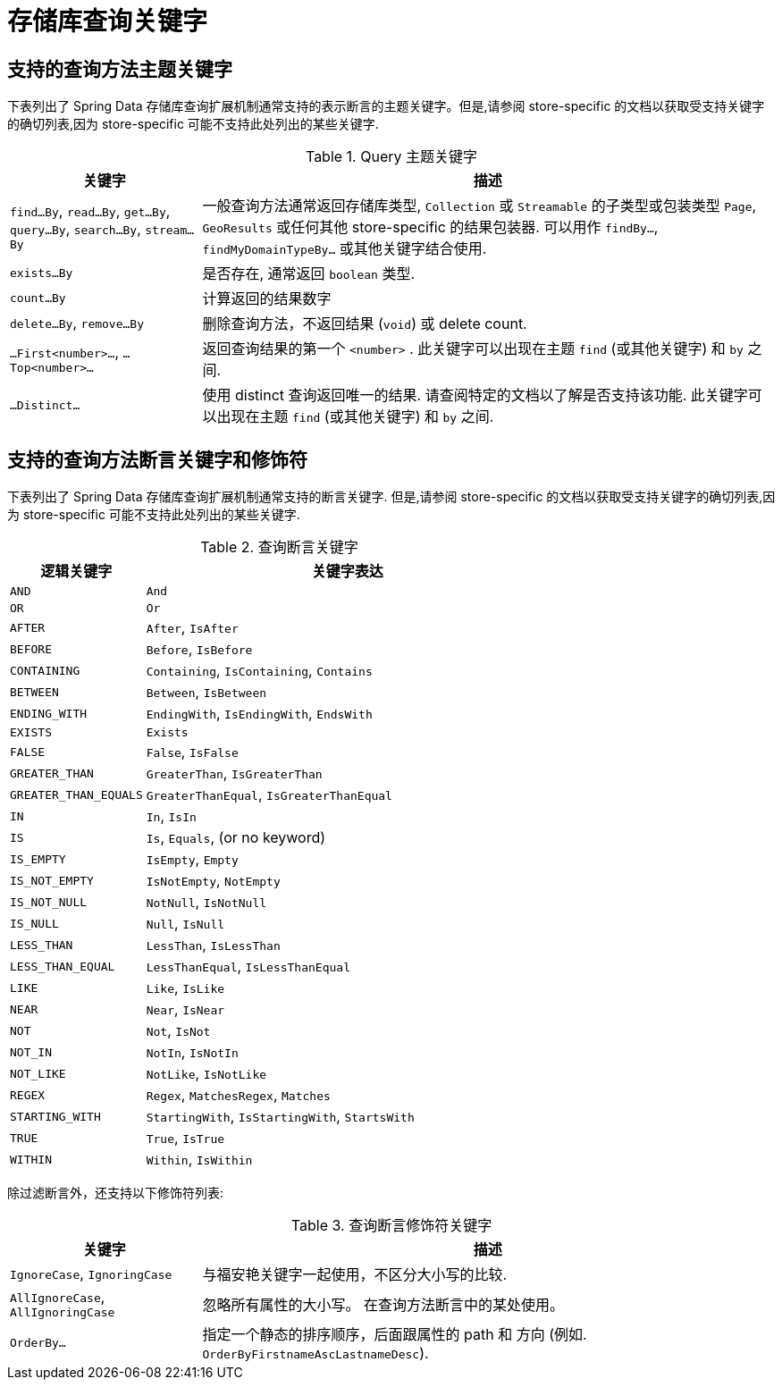 [[repository-query-keywords]]
[appendix]
= 存储库查询关键字

[[appendix.query.method.subject]]
== 支持的查询方法主题关键字

下表列出了 Spring Data 存储库查询扩展机制通常支持的表示断言的主题关键字。但是,请参阅 store-specific 的文档以获取受支持关键字的确切列表,因为 store-specific 可能不支持此处列出的某些关键字.

.Query 主题关键字
[options="header",cols="1,3"]
|===============
|关键字 | 描述
|`find…By`, `read…By`, `get…By`, `query…By`, `search…By`, `stream…By`| 一般查询方法通常返回存储库类型,  `Collection` 或 `Streamable` 的子类型或包装类型 `Page`, `GeoResults` 或任何其他 store-specific 的结果包装器. 可以用作 `findBy…`, `findMyDomainTypeBy…` 或其他关键字结合使用.
|`exists…By`| 是否存在, 通常返回 `boolean` 类型.
|`count…By`| 计算返回的结果数字
|`delete…By`, `remove…By`| 删除查询方法，不返回结果 (`void`) 或 delete count.
|`…First<number>…`, `…Top<number>…`| 返回查询结果的第一个 `<number>` . 此关键字可以出现在主题 `find` (或其他关键字) 和 `by` 之间.
|`…Distinct…`| 使用 distinct 查询返回唯一的结果. 请查阅特定的文档以了解是否支持该功能. 此关键字可以出现在主题 `find` (或其他关键字) 和 `by` 之间.
|===============

[[appendix.query.method.predicate]]
== 支持的查询方法断言关键字和修饰符
下表列出了 Spring Data 存储库查询扩展机制通常支持的断言关键字.  但是,请参阅 store-specific 的文档以获取受支持关键字的确切列表,因为 store-specific 可能不支持此处列出的某些关键字.

.查询断言关键字
[options="header", cols="1,3"]
|===============
|逻辑关键字|关键字表达
|`AND`|`And`
|`OR`|`Or`
|`AFTER`|`After`, `IsAfter`
|`BEFORE`|`Before`, `IsBefore`
|`CONTAINING`|`Containing`, `IsContaining`, `Contains`
|`BETWEEN`|`Between`, `IsBetween`
|`ENDING_WITH`|`EndingWith`, `IsEndingWith`, `EndsWith`
|`EXISTS`|`Exists`
|`FALSE`|`False`, `IsFalse`
|`GREATER_THAN`|`GreaterThan`, `IsGreaterThan`
|`GREATER_THAN_EQUALS`|`GreaterThanEqual`, `IsGreaterThanEqual`
|`IN`|`In`, `IsIn`
|`IS`|`Is`, `Equals`, (or no keyword)
|`IS_EMPTY`|`IsEmpty`, `Empty`
|`IS_NOT_EMPTY`|`IsNotEmpty`, `NotEmpty`
|`IS_NOT_NULL`|`NotNull`, `IsNotNull`
|`IS_NULL`|`Null`, `IsNull`
|`LESS_THAN`|`LessThan`, `IsLessThan`
|`LESS_THAN_EQUAL`|`LessThanEqual`, `IsLessThanEqual`
|`LIKE`|`Like`, `IsLike`
|`NEAR`|`Near`, `IsNear`
|`NOT`|`Not`, `IsNot`
|`NOT_IN`|`NotIn`, `IsNotIn`
|`NOT_LIKE`|`NotLike`, `IsNotLike`
|`REGEX`|`Regex`, `MatchesRegex`, `Matches`
|`STARTING_WITH`|`StartingWith`, `IsStartingWith`, `StartsWith`
|`TRUE`|`True`, `IsTrue`
|`WITHIN`|`Within`, `IsWithin`
|===============

除过滤断言外，还支持以下修饰符列表:

.查询断言修饰符关键字
[options="header",cols="1,3"]
|===============
|关键字 | 描述
|`IgnoreCase`, `IgnoringCase`| 与福安艳关键字一起使用，不区分大小写的比较.
|`AllIgnoreCase`, `AllIgnoringCase`| 忽略所有属性的大小写。 在查询方法断言中的某处使用。
|`OrderBy…`| 指定一个静态的排序顺序，后面跟属性的 path 和 方向 (例如. `OrderByFirstnameAscLastnameDesc`).
|===============